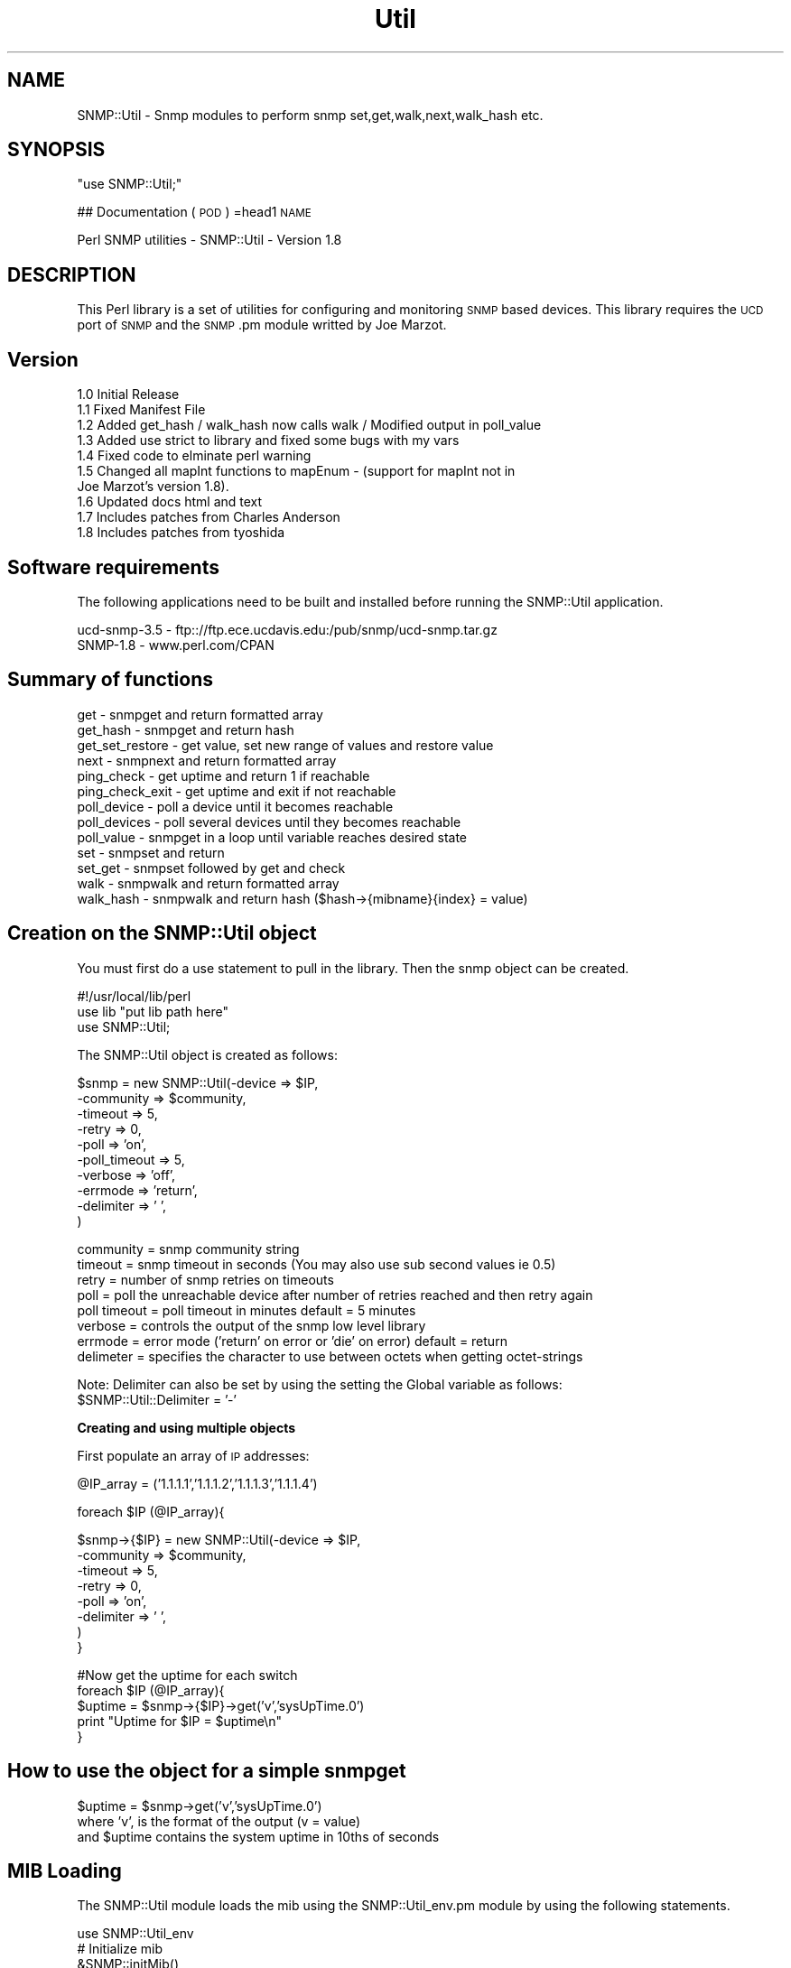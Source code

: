 .\" Automatically generated by Pod::Man v1.37, Pod::Parser v1.32
.\"
.\" Standard preamble:
.\" ========================================================================
.de Sh \" Subsection heading
.br
.if t .Sp
.ne 5
.PP
\fB\\$1\fR
.PP
..
.de Sp \" Vertical space (when we can't use .PP)
.if t .sp .5v
.if n .sp
..
.de Vb \" Begin verbatim text
.ft CW
.nf
.ne \\$1
..
.de Ve \" End verbatim text
.ft R
.fi
..
.\" Set up some character translations and predefined strings.  \*(-- will
.\" give an unbreakable dash, \*(PI will give pi, \*(L" will give a left
.\" double quote, and \*(R" will give a right double quote.  | will give a
.\" real vertical bar.  \*(C+ will give a nicer C++.  Capital omega is used to
.\" do unbreakable dashes and therefore won't be available.  \*(C` and \*(C'
.\" expand to `' in nroff, nothing in troff, for use with C<>.
.tr \(*W-|\(bv\*(Tr
.ds C+ C\v'-.1v'\h'-1p'\s-2+\h'-1p'+\s0\v'.1v'\h'-1p'
.ie n \{\
.    ds -- \(*W-
.    ds PI pi
.    if (\n(.H=4u)&(1m=24u) .ds -- \(*W\h'-12u'\(*W\h'-12u'-\" diablo 10 pitch
.    if (\n(.H=4u)&(1m=20u) .ds -- \(*W\h'-12u'\(*W\h'-8u'-\"  diablo 12 pitch
.    ds L" ""
.    ds R" ""
.    ds C` ""
.    ds C' ""
'br\}
.el\{\
.    ds -- \|\(em\|
.    ds PI \(*p
.    ds L" ``
.    ds R" ''
'br\}
.\"
.\" If the F register is turned on, we'll generate index entries on stderr for
.\" titles (.TH), headers (.SH), subsections (.Sh), items (.Ip), and index
.\" entries marked with X<> in POD.  Of course, you'll have to process the
.\" output yourself in some meaningful fashion.
.if \nF \{\
.    de IX
.    tm Index:\\$1\t\\n%\t"\\$2"
..
.    nr % 0
.    rr F
.\}
.\"
.\" For nroff, turn off justification.  Always turn off hyphenation; it makes
.\" way too many mistakes in technical documents.
.hy 0
.if n .na
.\"
.\" Accent mark definitions (@(#)ms.acc 1.5 88/02/08 SMI; from UCB 4.2).
.\" Fear.  Run.  Save yourself.  No user-serviceable parts.
.    \" fudge factors for nroff and troff
.if n \{\
.    ds #H 0
.    ds #V .8m
.    ds #F .3m
.    ds #[ \f1
.    ds #] \fP
.\}
.if t \{\
.    ds #H ((1u-(\\\\n(.fu%2u))*.13m)
.    ds #V .6m
.    ds #F 0
.    ds #[ \&
.    ds #] \&
.\}
.    \" simple accents for nroff and troff
.if n \{\
.    ds ' \&
.    ds ` \&
.    ds ^ \&
.    ds , \&
.    ds ~ ~
.    ds /
.\}
.if t \{\
.    ds ' \\k:\h'-(\\n(.wu*8/10-\*(#H)'\'\h"|\\n:u"
.    ds ` \\k:\h'-(\\n(.wu*8/10-\*(#H)'\`\h'|\\n:u'
.    ds ^ \\k:\h'-(\\n(.wu*10/11-\*(#H)'^\h'|\\n:u'
.    ds , \\k:\h'-(\\n(.wu*8/10)',\h'|\\n:u'
.    ds ~ \\k:\h'-(\\n(.wu-\*(#H-.1m)'~\h'|\\n:u'
.    ds / \\k:\h'-(\\n(.wu*8/10-\*(#H)'\z\(sl\h'|\\n:u'
.\}
.    \" troff and (daisy-wheel) nroff accents
.ds : \\k:\h'-(\\n(.wu*8/10-\*(#H+.1m+\*(#F)'\v'-\*(#V'\z.\h'.2m+\*(#F'.\h'|\\n:u'\v'\*(#V'
.ds 8 \h'\*(#H'\(*b\h'-\*(#H'
.ds o \\k:\h'-(\\n(.wu+\w'\(de'u-\*(#H)/2u'\v'-.3n'\*(#[\z\(de\v'.3n'\h'|\\n:u'\*(#]
.ds d- \h'\*(#H'\(pd\h'-\w'~'u'\v'-.25m'\f2\(hy\fP\v'.25m'\h'-\*(#H'
.ds D- D\\k:\h'-\w'D'u'\v'-.11m'\z\(hy\v'.11m'\h'|\\n:u'
.ds th \*(#[\v'.3m'\s+1I\s-1\v'-.3m'\h'-(\w'I'u*2/3)'\s-1o\s+1\*(#]
.ds Th \*(#[\s+2I\s-2\h'-\w'I'u*3/5'\v'-.3m'o\v'.3m'\*(#]
.ds ae a\h'-(\w'a'u*4/10)'e
.ds Ae A\h'-(\w'A'u*4/10)'E
.    \" corrections for vroff
.if v .ds ~ \\k:\h'-(\\n(.wu*9/10-\*(#H)'\s-2\u~\d\s+2\h'|\\n:u'
.if v .ds ^ \\k:\h'-(\\n(.wu*10/11-\*(#H)'\v'-.4m'^\v'.4m'\h'|\\n:u'
.    \" for low resolution devices (crt and lpr)
.if \n(.H>23 .if \n(.V>19 \
\{\
.    ds : e
.    ds 8 ss
.    ds o a
.    ds d- d\h'-1'\(ga
.    ds D- D\h'-1'\(hy
.    ds th \o'bp'
.    ds Th \o'LP'
.    ds ae ae
.    ds Ae AE
.\}
.rm #[ #] #H #V #F C
.\" ========================================================================
.\"
.IX Title "Util 3"
.TH Util 3 "2000-06-27" "perl v5.8.8" "User Contributed Perl Documentation"
.SH "NAME"
SNMP::Util \- Snmp modules to perform snmp set,get,walk,next,walk_hash etc.
.SH "SYNOPSIS"
.IX Header "SYNOPSIS"
\&\f(CW\*(C`use SNMP::Util;\*(C'\fR
.PP
## Documentation (\s-1POD\s0)
=head1 \s-1NAME\s0
.PP
.Vb 1
\& Perl SNMP utilities - SNMP::Util - Version 1.8
.Ve
.SH "DESCRIPTION"
.IX Header "DESCRIPTION"
This Perl library is a set of utilities for configuring and monitoring \s-1SNMP\s0
based devices.  This library requires the \s-1UCD\s0 port of \s-1SNMP\s0 and the \s-1SNMP\s0.pm
module writted by Joe Marzot.
.SH "Version"
.IX Header "Version"
.Vb 10
\&    1.0 Initial Release
\&    1.1 Fixed Manifest File
\&    1.2 Added get_hash / walk_hash now calls walk / Modified output in poll_value
\&    1.3 Added use strict to library and fixed some bugs with my vars
\&    1.4 Fixed code to elminate perl warning
\&    1.5 Changed all mapInt functions to mapEnum - (support for mapInt not in 
\&        Joe Marzot's version 1.8).
\&    1.6 Updated docs html and text
\&    1.7 Includes patches from Charles Anderson 
\&    1.8 Includes patches from  tyoshida
.Ve
.SH "Software requirements"
.IX Header "Software requirements"
The following applications need to be built and installed before running the 
SNMP::Util application.
.PP
.Vb 2
\&    ucd-snmp-3.5 - ftp:://ftp.ece.ucdavis.edu:/pub/snmp/ucd-snmp.tar.gz
\&    SNMP-1.8 - www.perl.com/CPAN
.Ve
.SH "Summary of functions"
.IX Header "Summary of functions"
.Vb 13
\& get - snmpget and return formatted array
\& get_hash - snmpget and return hash
\& get_set_restore - get value, set new range of values and restore value
\& next - snmpnext and return formatted array
\& ping_check - get uptime and return 1 if reachable
\& ping_check_exit - get uptime and exit if not reachable
\& poll_device - poll a device until it becomes reachable
\& poll_devices - poll several devices until they becomes reachable
\& poll_value - snmpget in a loop until variable reaches desired state
\& set - snmpset and return
\& set_get - snmpset followed by get and check 
\& walk - snmpwalk and return formatted array
\& walk_hash - snmpwalk and return hash ($hash->{mibname}{index} = value)
.Ve
.SH "Creation on the SNMP::Util object"
.IX Header "Creation on the SNMP::Util object"
You must first do a use statement to pull in the library. Then the snmp object can
be created.
.PP
.Vb 3
\& #!/usr/local/lib/perl
\& use lib "put lib path here" 
\& use SNMP::Util;
.Ve
.PP
.Vb 1
\& The SNMP::Util object is created as follows:
.Ve
.PP
.Vb 10
\& $snmp = new SNMP::Util(-device => $IP,
\&                       -community => $community, 
\&                       -timeout => 5,             
\&                       -retry => 0,             
\&                       -poll => 'on',            
\&                       -poll_timeout => 5,        
\&                       -verbose => 'off',         
\&                       -errmode => 'return',    
\&                       -delimiter => ' ', 
\&                      )
.Ve
.PP
.Vb 8
\& community = snmp community string
\& timeout = snmp timeout in seconds (You may also use sub second values ie 0.5)
\& retry = number of snmp retries on timeouts
\& poll = poll the unreachable device after number of retries reached and then retry again
\& poll timeout = poll timeout in minutes default = 5 minutes
\& verbose = controls the output of the snmp low level library
\& errmode = error mode ('return' on error or 'die' on error) default = return
\& delimeter = specifies the character to use between octets when getting octet-strings
.Ve
.PP
.Vb 2
\& Note: Delimiter can also be set by using the setting the Global variable as follows:
\&       $SNMP::Util::Delimiter = '-'
.Ve
.Sh "Creating and using multiple objects"
.IX Subsection "Creating and using multiple objects"
First populate an array of \s-1IP\s0 addresses:
.PP
.Vb 1
\& @IP_array = ('1.1.1.1','1.1.1.2','1.1.1.3','1.1.1.4')
.Ve
.PP
.Vb 1
\& foreach $IP (@IP_array){
.Ve
.PP
.Vb 8
\&    $snmp->{$IP} = new SNMP::Util(-device => $IP,
\&                      -community => $community, 
\&                      -timeout => 5,             
\&                      -retry => 0,               
\&                      -poll => 'on',          
\&                      -delimiter => ' ', 
\&                      )
\& }
.Ve
.PP
.Vb 5
\& #Now get the uptime for each switch
\& foreach $IP (@IP_array){
\&     $uptime = $snmp->{$IP}->get('v','sysUpTime.0')
\&     print "Uptime for $IP = $uptime\en"
\& }
.Ve
.SH "How to use the object for a simple snmpget"
.IX Header "How to use the object for a simple snmpget"
.Vb 3
\&   $uptime = $snmp->get('v','sysUpTime.0')
\&             where 'v', is the format of the output (v = value)
\&             and $uptime contains the system uptime in 10ths of seconds
.Ve
.SH "MIB Loading"
.IX Header "MIB Loading"
The SNMP::Util module loads the mib using the SNMP::Util_env.pm module by using the following statements.
.PP
.Vb 3
\& use SNMP::Util_env
\& # Initialize mib
\& &SNMP::initMib()
.Ve
.PP
.Vb 2
\& You must update the SNMP::Util_env.pm file or simply set up these environment
\& variables and the SNMP::Util_env.pm file will not override them.
.Ve
.PP
.Vb 1
\& The environment variables are as follows:
.Ve
.PP
.Vb 4
\& $ENV{'MIBDIRS'} = '/usr/local/lib/snmp/mibs' 
\& $ENV{'MIBFILES'} = '/ats/data/mibs/rfc1850.mib:
\& /ats/data/mibs/rfc1406.mib:/ats/data/mibs/rfc1407.mib:
\& /ats/data/mibs/rfc1595.mib:/ats/data/mibs/rfc1724.mib'
.Ve
.PP
.Vb 1
\& You can specify whatever MIBS you would like to load.
.Ve
.SH "Error Handling method"
.IX Header "Error Handling method"
All error handling is done through the error handling method (error).
The error message can be obtained by using the method (errmsg)
The detailed error message can be obtained by using the method (errmsg_detail)
.PP
.Vb 1
\& This error method returns a boolean result to indicate if an error ocurred
.Ve
.PP
.Vb 1
\& example:
.Ve
.PP
.Vb 6
\&    if ($snmp->error){
\&        $error = $snmp->errmsg;
\&        $error_detail = $snmp->errmsg_detail;
\&        print "snmp error = $error\en";
\&        print "snmp error detail = $error_detail\en";
\&    }
.Ve
.SH "Print Output Logging"
.IX Header "Print Output Logging"
The printing of output is controlled by the logging routine.  the amount of output is
configured by setting the \s-1MAX_LOG_LEVEL\s0 environment variable.  There are four levels of output logging: (none,status,fail,debug).  You may also set the logging using the global variable Max_log_level.
.PP
.Vb 4
\& none = print  no output (use errmsg only for errors)
\& status = print general status information
\& fail = print general status and failures
\& debug = print general status, failures, and debug information
.Ve
.PP
.Vb 2
\& You can set the environment variable in your environment or inside the 
\& program using the following format:
.Ve
.PP
.Vb 1
\&    $env{'MAX_LOG_LEVEL'} = 'debug'
.Ve
.PP
.Vb 2
\&    or using the global 
\&    $SNMP::Util::Max_log_level = 'debug'
.Ve
.PP
.Vb 1
\& Example Output from Logging:
.Ve
.PP
.Vb 4
\&    get (noSuchName) There is no such variable name in this MIB.
\&    snmpget 100.100.100.1 public 1.3.6.1.2.1.2.2.1.1.1 1.3.6.1.2.1.2.2.1.7.1
\&    snmpget 100.100.100.1 public ifIndex.1 ifAdminStatus.1
\&    snmp error index = 1
.Ve
.PP
.Vb 1
\&    Note: error index = the index of the var bind that failed
.Ve
.SH "Formatting SNMP output (get, next, walk)"
.IX Header "Formatting SNMP output (get, next, walk)"
The \s-1SNMP\s0 utilities have a formatting function which will format the return values 
which are most cases an array.
.PP
.Vb 1
\& The format options are specified as strings as follows:
.Ve
.PP
.Vb 9
\& print " format string = oOnNtvei\en"
\& print " o = oid with index\en"
\& print " O = oid without index\en"
\& print " n = name with index\en"
\& print " N = name without index\en"
\& print " t = type\en"
\& print " v = value\en" 
\& print " e = enumeration\en"
\& print " i = instance of the mib variable\en\en"
.Ve
.PP
.Vb 2
\& Note: enumerations apply to integers and timeticks.  It will convert integer values
\& to enumerations and it will convert timeticks to days,hours,minutes,seconds.
.Ve
.PP
.Vb 1
\& example usage:
.Ve
.PP
.Vb 4
\& @result = $snmp->get('nve','sysUptime.0')
\& $result[0] = sysUptime.0
\& $result[1] = 13392330
\& $result[2] = 1 days, 13:12:03
.Ve
.PP
.Vb 2
\& Note: Any format can be used for the (get,walk,next routines)
\&       Only 'e' or 'v' is needed in the walk_hash routine.
.Ve
.PP
This formatting was designed to allow the user to format the output in
whatever format they need for there application.  You may want to use
the 'v' option when comparing timetick values, but you may want to use 
the 'e' option for the human readable display.
.PP
The snmpget routine may be equated to an array if the formatting has more than
one value or it may be equated to a scalar value if the formatting has only one
value.  It must be equated to an array if the snmpget is a multi var bind.
.SH "Input Formatting"
.IX Header "Input Formatting"
The input supplied to the \s-1SNMP\s0 functions is designed to be very flexible and
allows the user to use shortcuts to apply instances to variables.
.Sh "Input formatting options for the get,next,walk"
.IX Subsection "Input formatting options for the get,next,walk"
\&\fBSimple format name.instance or oid.instance\fR
.PP
.Vb 2
\& $snmp->get('e','ifIndex.1','ifAdminStatus.1','ifOperStatus.1')
\& $snmp->get('e','1.3.6.1.2.1.2.2.1.1.1','1.3.6.1.2.1.2.2.1.7.1','1.3.6.1.2.1.2.2.1.8.1')
.Ve
.PP
\&\fBShortcut format instance up front (no instance in mib name or oid\fR
.PP
.Vb 2
\& $snmp->get('e',1,'ifIndex','ifAdminStatus','ifOperStatus')
\& $snmp->get('e',1,'1.3.6.1.2.1.2.2.1.1','1.3.6.1.2.1.2.2.1.7','1.3.6.1.2.1.2.2.1.8')
.Ve
.PP
\&\fBLong format name,instance,name,instance etc of oid,instance,oid,instance etc\fR
.PP
.Vb 2
\& $snmp->get('e','ifIndex',1,'ifAdminStatus',1,'ifOperStatus',1)
\& $snmp->get('e','1.3.6.1.2.1.2.2.1.1',1,'1.3.6.1.2.1.2.2.1.7',1,'1.3.6.1.2.1.2.2.1.8',1)
.Ve
.PP
You may also set up an array for any of the above formats and pass the array into the
get function as follows:
.PP
.Vb 2
\& @oids = ('ifIndex.1','ifAdminStatus.1','ifOperStatus.1')
\& $snmp->get('e',@oids)
.Ve
.PP
\&\fBHash like format\fR name => instance or oid => instance
.PP
.Vb 9
\& $interface = 1
\& $snmp->get(
\&           'e',
\&           ifIndex => $interface,
\&           ifAdminStatus => $interface,
\&           ifOperStatus => $interface,
\&           ifSpeed => $interface,
\&           )
\& or
.Ve
.PP
.Vb 7
\& $snmp->get(
\&           index => $interface,
\&           ifIndex,
\&           ifAdminStatus,
\&           ifOperStatus,
\&           ifSpeed,
\&           )
.Ve
.PP
\&\fBCalling get with dashed options\fR
.PP
.Vb 15
\& @result = $snmp->get(
\&                     -format => 'ne',
\&                     -oids => [
\&                               ifIndex => $interface,
\&                               ifAdminStatus => $interface,
\&                               ifOperStatus => $interface,
\&                               ifSpeed => $interface,
\&                               ],
\&                    )
\& or 
\& @oids = ('ifIndex.1','ifAdminStatus.1','ifOperStatus.1')
\& @result = $snmp->get(
\&                     -format => 'ne',
\&                     -oids => \e@oids,
\&                     )
.Ve
.PP
Note: When using the dashed option format, you must pass the array by reference as shown 
above.
.Sh "Input formats for the set routine"
.IX Subsection "Input formats for the set routine"
\&\fBSimple format name.instance,value or oid.instance,value\fR
.PP
.Vb 2
\& $snmp->set('ifAdminStatus.1','up')
\& $snmp->set('1.3.6.1.2.1.2.2.1.7.1','up')
.Ve
.PP
\&\fBShortcut format instance up front (no instance in mib name or oid\fR
.PP
.Vb 2
\& $snmp->set(1,'ifAdminStatus','up')
\& $snmp->set(1,'1.3.6.1.2.1.2.2.1.7','up')
.Ve
.PP
\&\fBLong format name,instance,value or oid,instance,value\fR
.PP
.Vb 2
\& $snmp->set('ifAdminStatus',1,'up')
\& $snmp->set('1.3.6.1.2.1.2.2.1.7',1,'up')
.Ve
.PP
You may also set up an array for any of the above formats and pass the array into the
get method as follows:
.PP
.Vb 2
\& @oids = ('ifAdminStatus.1','up')
\& $snmp->set(@oids)
.Ve
.PP
\&\fBHash like format\fR
.PP
.Vb 4
\& $snmp->set(
\&           "ifAdminStatus.$interface" => 'up',
\&           )
\& or
.Ve
.PP
.Vb 4
\& $snmp->set(
\&           index => $interface,
\&           "ifAdminStatus" => 'up',
\&           )
.Ve
.SH "SNMP Method summary"
.IX Header "SNMP Method summary"
.Sh "get"
.IX Subsection "get"
The get will do a snmpget and return an array specified by the format
statement.
.PP
.Vb 3
\& Usage: @result = $snmp->get('ne','ifAdminStatus.1')
\&        $result[0] = ifAdminStatus.1
\&        $result[1] = 'up'
.Ve
.PP
.Vb 2
\&        $result = $snmp->get('e','ifAdminStatus.1')
\&        Note: As shown above, the result is a scalar if only one value is returned
.Ve
.Sh "get_hash"
.IX Subsection "get_hash"
This method will do an snmpget and return a hash.   The format for the hash is
(value = \f(CW$hash\fR\->{mibname}{index}).
.PP
.Vb 2
\& example: $hash = $snmp->get_hash('ne','ifIndex.1','ifIndex.2',
\&                                  'ifOperStatus.1','ifOperStatus.2');
.Ve
.PP
.Vb 4
\& $hash->{ifIndex}{1} = 1
\& $hash->{ifIndex}{2} = 2
\& $hash->{ifOperStatus}{1} = up
\& $hash->{ifOperStatus}{2} = up
.Ve
.PP
.Vb 1
\& Note: Valid format statements for get_hash are 'ne' or 'nv'
.Ve
.Sh "get_set_restore"
.IX Subsection "get_set_restore"
The get_set_restore will get the variable, set it to a range and restore the value
.PP
.Vb 2
\& Usage:  @result = $snmp->get_set_restore('1..10','ifAdminStatus.1');
\&         where the value '1..10' is the range of values
.Ve
.PP
.Vb 1
\& Note: The range is specified using .. for ranges and , for individual values.
.Ve
.Sh "next"
.IX Subsection "next"
The next will do a snmpnext and return an array specified by the format
statement.
.PP
.Vb 3
\& Usage:  @result = $snmp->next('ne','ifAdminStatus.1')
\&        $result[0] = ifAdminStatus.2
\&        $result[1] = 'up'
.Ve
.PP
.Vb 2
\&        $result = $snmp->next('e','ifAdminStatus.1')
\&        Note: As shown above, the result is a scalar if only one value is returned
.Ve
.Sh "ping_check"
.IX Subsection "ping_check"
The ping_check will do a snmpget of uptime and return 1 if device is alive
.Sh "ping_check_exit"
.IX Subsection "ping_check_exit"
The ping_check will do a snmpget of uptime and exit if not alive 
.Sh "poll_device"
.IX Subsection "poll_device"
The poll_device will loop on the snmpget of uptime command until the device is reachable. 
The loop will exit once the poll_timeout time is reached (default = 5 minutes).
.Sh "poll_devices"
.IX Subsection "poll_devices"
The poll_devices will do a snmpget of uptime on several devices until the device are reachable.
The loop will exit once the poll_timeout time is reached (default = 5 minutes).
.PP
.Vb 2
\& $snmp->poll_devices(@IP_array);
\& where @IP_array = array of IP addresses
.Ve
.Sh "poll_value"
.IX Subsection "poll_value"
The poll value method will poll a mib variable until it reaches that state and returns the amount of time it took to reach that state
.PP
.Vb 5
\& Usage: $snmp->poll_value(-oid => "ifAdminStatus.$interface",
\&                         -state => 'up',
\&                         -timeout => 120,
\&                         -montime => 5,
\&                         -delay   => 1)
.Ve
.PP
.Vb 1
\& or
.Ve
.PP
.Vb 6
\& $snmp->poll_value(-oid     => "1.3.6.1.2.1.2.2.1.8",
\&                  -instance => $interface,
\&                  -state => 'up',
\&                  -timeout => 120,
\&                  -montime => 5,
\&                  -delay   => 1)
.Ve
.PP
or  
.PP
.Vb 2
\& use a array ref if you want the polling to stop when the result 
\& matches more than one value
.Ve
.PP
.Vb 6
\& $snmp->poll_value(-oid     => "1.3.6.1.2.1.2.2.1.8",
\&                  -instance => $interface,
\&                  -state => ['up','down']
\&                  -timeout => 120,
\&                  -montime => 5,
\&                  -delay   => 1)
.Ve
.PP
.Vb 1
\& Note: You must use the instance when using oids.
.Ve
.Sh "set"
.IX Subsection "set"
The set will set a group of variables and return 1 if passed
.PP
.Vb 4
\& Usage:  @result = $snmp->set(
\&                             index => 1,
\&                             ifAdminStatus => 'up',
\&                             )
.Ve
.Sh "set_get"
.IX Subsection "set_get"
The set_get will set a group of variables,get,check and return 1 if passed
.PP
.Vb 4
\& Usage:  @result = $snmp->set(
\&                             index => 1,
\&                             ifAdminStatus => 'up',
\&                             )
.Ve
.Sh "walk"
.IX Subsection "walk"
The walk will do a snmpwalk and return an array specified by the format
statement. It also has a special print option to print out each loop in the 
walk. This method is capable of doing multivarbind walks.
.PP
.Vb 3
\& Usage: @result = $snmp->walk(-format => 'ne',
\&                               -oids =>['ifAdminStatus'],
\&                               -print => 'on');
.Ve
.PP
.Vb 1
\&                  where print = 'on' or 'off'
.Ve
.PP
.Vb 1
\&        or use the shortcut format (Note: print will be disabled by default
.Ve
.PP
.Vb 1
\&        @result = $snmp->walk('ne','ifAdminStatus');
.Ve
.PP
.Vb 5
\&        $result[0] = ifAdminStatus.1
\&        $result[1] = 'up'
\&        $result[2] = ifAdminStatus.2
\&        $result[3] = 'up'
\&        ...
.Ve
.Sh "walk_hash"
.IX Subsection "walk_hash"
The walk_hash will do a snmpwalk and return a hash with the value specified by the format.
This method is capable of doing multivarbind walks.
.PP
.Vb 7
\& Usage: $result = $snmp->walk_hash('e','ifIndex','ifAdminStatus','ifOperStatus')
\&        $result->{ifIndex}{1} = 1
\&        $result->{ifAdminStatus}{1} = 'up'
\&        $result->{ifOperStatus}{1} = 'up'
\&        $result->{ifIndex}{2} = 2
\&        $result->{ifAdminStatus}{2} = 'up'
\&        $result->{ifOperStatus}{2} = 'up'
.Ve
.PP
.Vb 8
\& or 
\& Usage: $result = $snmp->walk_hash('v','ifIndex','ifAdminStatus','ifOperStatus')
\&        $result->{ifIndex}{1} = 1
\&        $result->{ifAdminStatus}{1} = 1
\&        $result->{ifOperStatus}{1} = 1
\&        $result->{ifIndex}{2} = 2
\&        $result->{ifAdminStatus}{2} = 1
\&        $result->{ifOperStatus}{2} = 1
.Ve
